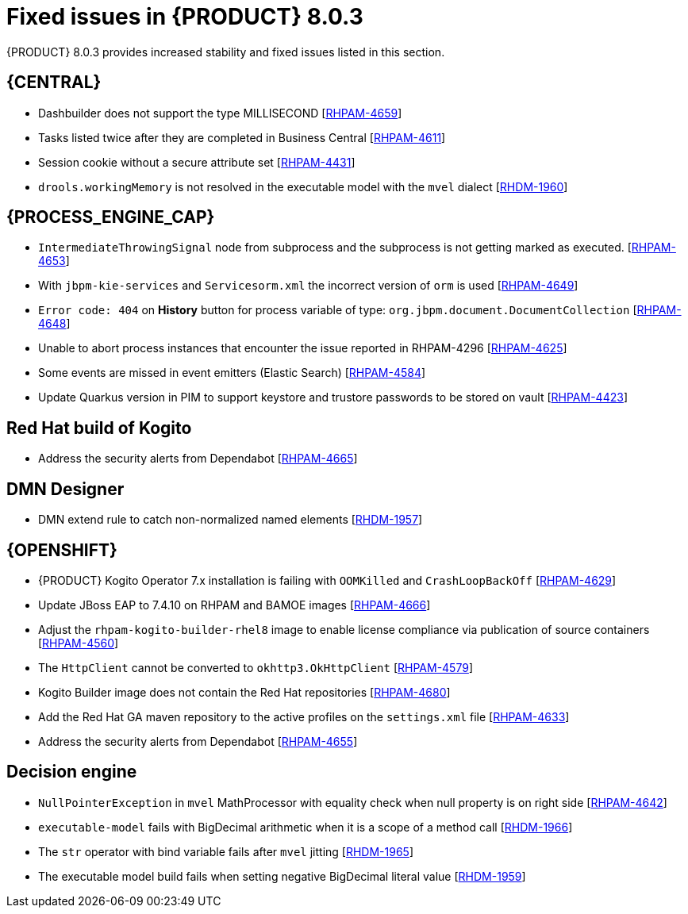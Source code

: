[id='rn-BAMOE-8.0.3-fixed-issues-ref']
= Fixed issues in {PRODUCT} 8.0.3

{PRODUCT} 8.0.3 provides increased stability and fixed issues listed in this section.

== {CENTRAL}
* Dashbuilder does not support the type MILLISECOND [https://issues.redhat.com/browse/RHPAM-4659[RHPAM-4659]]
* Tasks listed twice after they are completed in Business Central [https://issues.redhat.com/browse/RHPAM-4611[RHPAM-4611]]
* Session cookie without a secure attribute set [https://issues.redhat.com/browse/RHPAM-4431[RHPAM-4431]]
* `drools.workingMemory` is not resolved in the executable model with the `mvel` dialect [https://issues.redhat.com/browse/RHDM-1960[RHDM-1960]]


== {PROCESS_ENGINE_CAP}

* `IntermediateThrowingSignal` node from subprocess and the subprocess is not getting marked as executed. [https://issues.redhat.com/browse/RHPAM-4653[RHPAM-4653]]
* With `jbpm-kie-services` and `Servicesorm.xml` the incorrect version of `orm` is used [https://issues.redhat.com/browse/RHPAM-4649[RHPAM-4649]]
* `Error code: 404` on *History* button for process variable of type: `org.jbpm.document.DocumentCollection` [https://issues.redhat.com/browse/RHPAM-4648[RHPAM-4648]]
* Unable to abort process instances that encounter the issue reported in RHPAM-4296 [https://issues.redhat.com/browse/RHPAM-4625[RHPAM-4625]]
* Some events are missed in event emitters (Elastic Search) [https://issues.redhat.com/browse/RHPAM-4584[RHPAM-4584]]
* Update Quarkus version in PIM to support keystore and trustore passwords to be stored on vault [https://issues.redhat.com/browse/RHPAM-4423[RHPAM-4423]]

== Red Hat build of Kogito
//* BPMN files contaning (Java) ServiceTask created using VSCode BPMN Editor causes parser errors in maven build [https://issues.redhat.com/browse/RHPAM-4604[RHPAM-4604]]
* Address the security alerts from Dependabot [https://issues.redhat.com/browse/RHPAM-4665[RHPAM-4665]]

== DMN Designer
* DMN extend rule to catch non-normalized named elements [https://issues.redhat.com/browse/RHDM-1957[RHDM-1957]]

== {OPENSHIFT}
* {PRODUCT} Kogito Operator 7.x installation is failing with `OOMKilled` and `CrashLoopBackOff` [https://issues.redhat.com/browse/RHPAM-4629[RHPAM-4629]]
* Update JBoss EAP to 7.4.10 on RHPAM and BAMOE images [https://issues.redhat.com/browse/RHPAM-4666[RHPAM-4666]]
* Adjust the `rhpam-kogito-builder-rhel8` image to enable license compliance via publication of source containers [https://issues.redhat.com/browse/RHPAM-4560[RHPAM-4560]]
* The `HttpClient` cannot be converted to `okhttp3.OkHttpClient` [https://issues.redhat.com/browse/RHPAM-4579[RHPAM-4579]]
* Kogito Builder image does not contain the Red Hat repositories [https://issues.redhat.com/browse/RHPAM-4680[RHPAM-4680]]
* Add the Red Hat GA maven repository to the active profiles on the `settings.xml` file [https://issues.redhat.com/browse/RHPAM-4633[RHPAM-4633]]
* Address the security alerts from Dependabot [https://issues.redhat.com/browse/RHPAM-4655[RHPAM-4655]]

== Decision engine
* `NullPointerException` in `mvel` MathProcessor with equality check when null property is on right side [https://issues.redhat.com/browse/RHPAM-4642[RHPAM-4642]]
* `executable-model` fails with BigDecimal arithmetic when it is a scope of a method call [https://issues.redhat.com/browse/RHDM-1966[RHDM-1966]]
* The `str` operator with bind variable fails after `mvel` jitting [https://issues.redhat.com/browse/RHDM-1965[RHDM-1965]]
* The executable model build fails when setting negative BigDecimal literal value [https://issues.redhat.com/browse/RHDM-1959[RHDM-1959]]
//* Update `KeyStoreHelper` signature fails on `ibm1.8` JDK certification test [https://issues.redhat.com/browse/RHPAM-4504[RHPAM-4504]]
